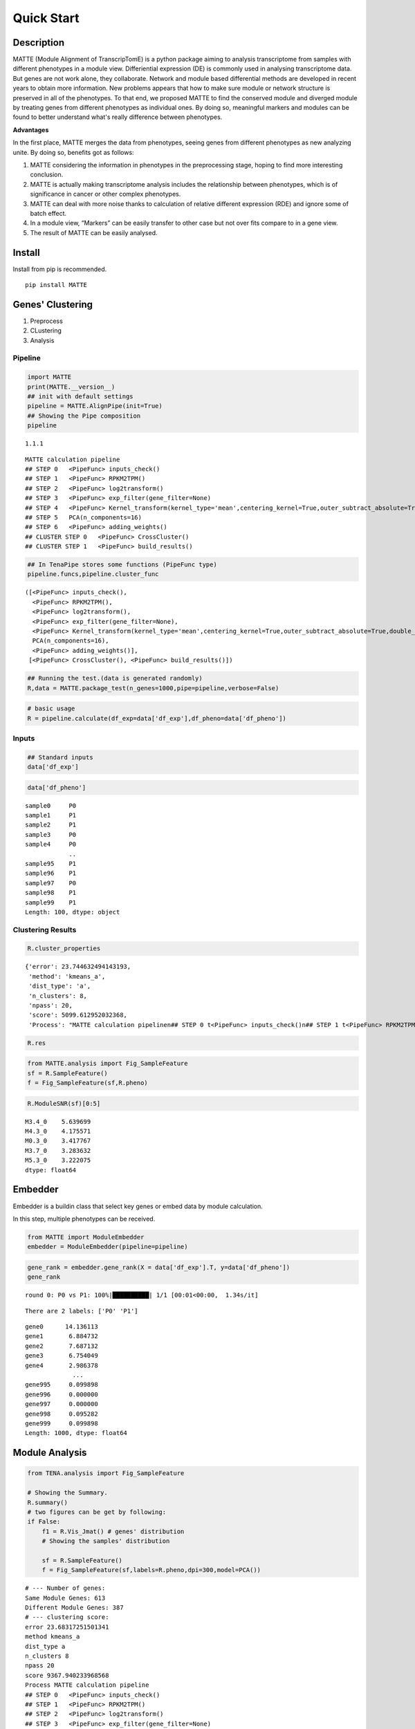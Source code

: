 Quick Start
=========================

Description
-----------

MATTE (Module Alignment of TranscripTomE) is a python package aiming to
analysis transcriptome from samples with different phenotypes in a
module view. Differiential expression (DE) is commonly used in analysing
transcriptome data. But genes are not work alone, they collaborate.
Network and module based differential methods are developed in recent
years to obtain more information. New problems appears that how to make
sure module or network structure is preserved in all of the phenotypes.
To that end, we proposed MATTE to find the conserved module and diverged
module by treating genes from different phenotypes as individual ones.
By doing so, meaningful markers and modules can be found to better
understand what's really difference between phenotypes.

**Advantages**

In the first place, MATTE merges the data from phenotypes, seeing genes
from different phenotypes as new analyzing unite. By doing so, benefits
got as follows:

1. MATTE considering the information in phenotypes in the preprocessing
   stage, hoping to find more interesting conclusion.
2. MATTE is actually making transcriptome analysis includes the
   relationship between phenotypes, which is of significance in cancer
   or other complex phenotypes.
3. MATTE can deal with more noise thanks to calculation of relative
   different expression (RDE) and ignore some of batch effect.
4. In a module view, “Markers” can be easily transfer to other case but
   not over fits compare to in a gene view.
5. The result of MATTE can be easily analysed.

Install
-------

Install from pip is recommended.

::

   pip install MATTE

Genes' Clustering
-----------------

1. Preprocess
2. CLustering
3. Analysis

Pipeline
~~~~~~~~

.. code:: ipython3

    import MATTE
    print(MATTE.__version__)
    ## init with default settings
    pipeline = MATTE.AlignPipe(init=True)
    ## Showing the Pipe composition
    pipeline


.. parsed-literal::

    1.1.1
    



.. parsed-literal::

    MATTE calculation pipeline
    ## STEP 0 	<PipeFunc> inputs_check()
    ## STEP 1 	<PipeFunc> RPKM2TPM()
    ## STEP 2 	<PipeFunc> log2transform()
    ## STEP 3 	<PipeFunc> exp_filter(gene_filter=None)
    ## STEP 4 	<PipeFunc> Kernel_transform(kernel_type='mean',centering_kernel=True,outer_subtract_absolute=True,double_centering=True)
    ## STEP 5 	PCA(n_components=16)
    ## STEP 6 	<PipeFunc> adding_weights()
    ## CLUSTER STEP 0 	<PipeFunc> CrossCluster()
    ## CLUSTER STEP 1 	<PipeFunc> build_results()



.. code:: ipython3

    ## In TenaPipe stores some functions (PipeFunc type)
    pipeline.funcs,pipeline.cluster_func




.. parsed-literal::

    ([<PipeFunc> inputs_check(),
      <PipeFunc> RPKM2TPM(),
      <PipeFunc> log2transform(),
      <PipeFunc> exp_filter(gene_filter=None),
      <PipeFunc> Kernel_transform(kernel_type='mean',centering_kernel=True,outer_subtract_absolute=True,double_centering=True),
      PCA(n_components=16),
      <PipeFunc> adding_weights()],
     [<PipeFunc> CrossCluster(), <PipeFunc> build_results()])



.. code:: ipython3

    ## Running the test.(data is generated randomly)
    R,data = MATTE.package_test(n_genes=1000,pipe=pipeline,verbose=False)

.. code:: ipython3

    # basic usage
    R = pipeline.calculate(df_exp=data['df_exp'],df_pheno=data['df_pheno'])

Inputs
~~~~~~

.. code:: ipython3

    ## Standard inputs
    data['df_exp']



.. raw:: html

    <div>
    <style scoped>
        .dataframe tbody tr th:only-of-type {
            vertical-align: middle;
        }
    
        .dataframe tbody tr th {
            vertical-align: top;
        }
    
        .dataframe thead th {
            text-align: right;
        }
    </style>
    <table border="1" class="dataframe">
      <thead>
        <tr style="text-align: right;">
          <th></th>
          <th>sample0</th>
          <th>sample3</th>
          <th>sample4</th>
          <th>sample5</th>
          <th>sample8</th>
          <th>sample10</th>
          <th>sample13</th>
          <th>sample14</th>
          <th>sample16</th>
          <th>sample19</th>
          <th>...</th>
          <th>sample86</th>
          <th>sample87</th>
          <th>sample88</th>
          <th>sample90</th>
          <th>sample92</th>
          <th>sample93</th>
          <th>sample95</th>
          <th>sample96</th>
          <th>sample98</th>
          <th>sample99</th>
        </tr>
      </thead>
      <tbody>
        <tr>
          <th>gene0</th>
          <td>2068.782009</td>
          <td>2074.743627</td>
          <td>2358.613186</td>
          <td>2214.779271</td>
          <td>2615.754304</td>
          <td>2416.816078</td>
          <td>2324.006712</td>
          <td>2568.534221</td>
          <td>1790.074733</td>
          <td>2156.944223</td>
          <td>...</td>
          <td>699.020783</td>
          <td>408.182918</td>
          <td>13.719141</td>
          <td>614.162325</td>
          <td>242.881932</td>
          <td>537.560430</td>
          <td>640.396277</td>
          <td>71.989106</td>
          <td>15.671641</td>
          <td>121.134253</td>
        </tr>
        <tr>
          <th>gene1</th>
          <td>1736.262834</td>
          <td>1102.800776</td>
          <td>1202.438027</td>
          <td>1846.884467</td>
          <td>1004.449435</td>
          <td>1161.452514</td>
          <td>1267.909764</td>
          <td>1432.889514</td>
          <td>1176.173534</td>
          <td>633.488180</td>
          <td>...</td>
          <td>1426.345172</td>
          <td>1447.027209</td>
          <td>1606.243963</td>
          <td>2253.905879</td>
          <td>1643.103867</td>
          <td>2278.306248</td>
          <td>1456.288578</td>
          <td>2015.417148</td>
          <td>1947.948739</td>
          <td>1425.494850</td>
        </tr>
        <tr>
          <th>gene2</th>
          <td>2014.528625</td>
          <td>2398.080280</td>
          <td>1944.729892</td>
          <td>2316.274409</td>
          <td>2131.565037</td>
          <td>2298.541242</td>
          <td>2531.612209</td>
          <td>2596.111747</td>
          <td>2413.634703</td>
          <td>2207.004282</td>
          <td>...</td>
          <td>805.591423</td>
          <td>937.059757</td>
          <td>811.347534</td>
          <td>819.525380</td>
          <td>617.231009</td>
          <td>660.709923</td>
          <td>652.394533</td>
          <td>823.183763</td>
          <td>890.001682</td>
          <td>982.703612</td>
        </tr>
        <tr>
          <th>gene3</th>
          <td>659.427115</td>
          <td>163.787569</td>
          <td>561.642612</td>
          <td>378.384480</td>
          <td>519.343153</td>
          <td>19.082749</td>
          <td>847.503441</td>
          <td>381.925232</td>
          <td>707.469305</td>
          <td>276.173993</td>
          <td>...</td>
          <td>1487.512143</td>
          <td>1086.595268</td>
          <td>315.433694</td>
          <td>1820.512500</td>
          <td>1701.598813</td>
          <td>1402.320642</td>
          <td>1623.801592</td>
          <td>1282.006193</td>
          <td>1237.460095</td>
          <td>862.684200</td>
        </tr>
        <tr>
          <th>gene4</th>
          <td>557.430594</td>
          <td>391.416889</td>
          <td>842.972964</td>
          <td>675.541378</td>
          <td>850.962173</td>
          <td>811.020469</td>
          <td>986.334022</td>
          <td>1345.391218</td>
          <td>1264.336918</td>
          <td>1136.040696</td>
          <td>...</td>
          <td>492.540540</td>
          <td>1170.198803</td>
          <td>637.125151</td>
          <td>83.639511</td>
          <td>846.553239</td>
          <td>718.903346</td>
          <td>285.646841</td>
          <td>68.010063</td>
          <td>426.350989</td>
          <td>523.634085</td>
        </tr>
        <tr>
          <th>...</th>
          <td>...</td>
          <td>...</td>
          <td>...</td>
          <td>...</td>
          <td>...</td>
          <td>...</td>
          <td>...</td>
          <td>...</td>
          <td>...</td>
          <td>...</td>
          <td>...</td>
          <td>...</td>
          <td>...</td>
          <td>...</td>
          <td>...</td>
          <td>...</td>
          <td>...</td>
          <td>...</td>
          <td>...</td>
          <td>...</td>
          <td>...</td>
        </tr>
        <tr>
          <th>gene995</th>
          <td>1079.554741</td>
          <td>1256.576785</td>
          <td>371.790347</td>
          <td>1552.897702</td>
          <td>837.588520</td>
          <td>781.422702</td>
          <td>1410.911788</td>
          <td>280.789440</td>
          <td>1074.169879</td>
          <td>891.334274</td>
          <td>...</td>
          <td>914.248736</td>
          <td>1039.659511</td>
          <td>1424.090367</td>
          <td>1528.602309</td>
          <td>1048.966685</td>
          <td>1217.551321</td>
          <td>1595.634636</td>
          <td>892.179251</td>
          <td>733.385461</td>
          <td>1326.974023</td>
        </tr>
        <tr>
          <th>gene996</th>
          <td>1466.756618</td>
          <td>682.381925</td>
          <td>655.547941</td>
          <td>1217.328283</td>
          <td>1027.033929</td>
          <td>743.552669</td>
          <td>1303.702866</td>
          <td>156.088532</td>
          <td>1100.372258</td>
          <td>1653.174072</td>
          <td>...</td>
          <td>171.781193</td>
          <td>409.069384</td>
          <td>1064.053578</td>
          <td>409.015074</td>
          <td>1108.110725</td>
          <td>522.949709</td>
          <td>1141.158675</td>
          <td>807.635314</td>
          <td>650.720516</td>
          <td>935.940121</td>
        </tr>
        <tr>
          <th>gene997</th>
          <td>2667.592315</td>
          <td>2705.673085</td>
          <td>2692.679566</td>
          <td>2451.598273</td>
          <td>2265.107811</td>
          <td>1688.030061</td>
          <td>3214.672455</td>
          <td>2487.450931</td>
          <td>3213.472788</td>
          <td>1963.800244</td>
          <td>...</td>
          <td>2788.161130</td>
          <td>2177.646822</td>
          <td>1659.035894</td>
          <td>1952.969200</td>
          <td>2790.787782</td>
          <td>2053.803419</td>
          <td>2259.536840</td>
          <td>2437.241921</td>
          <td>1967.708017</td>
          <td>2296.309486</td>
        </tr>
        <tr>
          <th>gene998</th>
          <td>201.558856</td>
          <td>400.279793</td>
          <td>812.383524</td>
          <td>262.929812</td>
          <td>671.040851</td>
          <td>580.943332</td>
          <td>343.901157</td>
          <td>476.913661</td>
          <td>667.557218</td>
          <td>168.932862</td>
          <td>...</td>
          <td>621.693365</td>
          <td>832.883736</td>
          <td>1035.085086</td>
          <td>512.018102</td>
          <td>722.357924</td>
          <td>507.593183</td>
          <td>608.552576</td>
          <td>169.301006</td>
          <td>612.163599</td>
          <td>186.982519</td>
        </tr>
        <tr>
          <th>gene999</th>
          <td>1407.004628</td>
          <td>1603.523673</td>
          <td>1292.689612</td>
          <td>1675.310108</td>
          <td>1112.094279</td>
          <td>907.000656</td>
          <td>741.737107</td>
          <td>720.647700</td>
          <td>1740.447591</td>
          <td>844.582854</td>
          <td>...</td>
          <td>1109.305059</td>
          <td>1289.918539</td>
          <td>1080.680714</td>
          <td>1104.604265</td>
          <td>224.328929</td>
          <td>1545.090453</td>
          <td>1048.014265</td>
          <td>1194.242678</td>
          <td>2064.968748</td>
          <td>1023.087880</td>
        </tr>
      </tbody>
    </table>
    <p>1000 rows × 100 columns</p>
    </div>


.. code:: ipython3

    data['df_pheno']



.. parsed-literal::

    sample0     P0
    sample1     P1
    sample2     P1
    sample3     P0
    sample4     P0
                ..
    sample95    P1
    sample96    P1
    sample97    P0
    sample98    P1
    sample99    P1
    Length: 100, dtype: object


Clustering Results
~~~~~~~~~~~~~~~~~~

.. code:: ipython3

    R.cluster_properties




.. parsed-literal::

    {'error': 23.744632494143193,
     'method': 'kmeans_a',
     'dist_type': 'a',
     'n_clusters': 8,
     'npass': 20,
     'score': 5099.612952032368,
     'Process': "MATTE calculation pipeline\n## STEP 0 \t<PipeFunc> inputs_check()\n## STEP 1 \t<PipeFunc> RPKM2TPM()\n## STEP 2 \t<PipeFunc> log2transform()\n## STEP 3 \t<PipeFunc> exp_filter(gene_filter=None)\n## STEP 4 \t<PipeFunc> Kernel_transform(kernel_type='mean',centering_kernel=True,outer_subtract_absolute=True,double_centering=True)\n## STEP 5 \tPCA(n_components=16)\n## STEP 6 \t<PipeFunc> adding_weights()\n## CLUSTER STEP 0 \t<PipeFunc> CrossCluster()\n## CLUSTER STEP 1 \t<PipeFunc> build_results()\n"}



.. code:: ipython3

    R.res




.. raw:: html

    <div>
    <style scoped>
        .dataframe tbody tr th:only-of-type {
            vertical-align: middle;
        }
    
        .dataframe tbody tr th {
            vertical-align: top;
        }
    
        .dataframe thead th {
            text-align: right;
        }
    </style>
    <table border="1" class="dataframe">
      <thead>
        <tr style="text-align: right;">
          <th></th>
          <th>P0</th>
          <th>P1</th>
          <th>matched</th>
        </tr>
      </thead>
      <tbody>
        <tr>
          <th>gene0</th>
          <td>3</td>
          <td>4</td>
          <td>False</td>
        </tr>
        <tr>
          <th>gene1</th>
          <td>0</td>
          <td>3</td>
          <td>False</td>
        </tr>
        <tr>
          <th>gene2</th>
          <td>3</td>
          <td>7</td>
          <td>False</td>
        </tr>
        <tr>
          <th>gene3</th>
          <td>4</td>
          <td>0</td>
          <td>False</td>
        </tr>
        <tr>
          <th>gene4</th>
          <td>1</td>
          <td>4</td>
          <td>False</td>
        </tr>
        <tr>
          <th>...</th>
          <td>...</td>
          <td>...</td>
          <td>...</td>
        </tr>
        <tr>
          <th>gene995</th>
          <td>0</td>
          <td>0</td>
          <td>True</td>
        </tr>
        <tr>
          <th>gene996</th>
          <td>6</td>
          <td>2</td>
          <td>False</td>
        </tr>
        <tr>
          <th>gene997</th>
          <td>3</td>
          <td>3</td>
          <td>True</td>
        </tr>
        <tr>
          <th>gene998</th>
          <td>5</td>
          <td>7</td>
          <td>False</td>
        </tr>
        <tr>
          <th>gene999</th>
          <td>0</td>
          <td>0</td>
          <td>True</td>
        </tr>
      </tbody>
    </table>
    <p>1000 rows × 3 columns</p>
    </div>



.. code:: ipython3

    from MATTE.analysis import Fig_SampleFeature
    sf = R.SampleFeature()
    f = Fig_SampleFeature(sf,R.pheno)



.. image:: output_14_0.png


.. code:: ipython3

    R.ModuleSNR(sf)[0:5]




.. parsed-literal::

    M3.4_0    5.639699
    M4.3_0    4.175571
    M0.3_0    3.417767
    M3.7_0    3.283632
    M5.3_0    3.222075
    dtype: float64



Embedder
--------

Embedder is a buildin class that select key genes or embed data by
module calculation.

In this step, multiple phenotypes can be received.

.. code:: ipython3

    from MATTE import ModuleEmbedder
    embedder = ModuleEmbedder(pipeline=pipeline)

.. code:: ipython3

    gene_rank = embedder.gene_rank(X = data['df_exp'].T, y=data['df_pheno'])
    gene_rank


.. parsed-literal::

    round 0: P0 vs P1: 100%|██████████| 1/1 [00:01<00:00,  1.34s/it]
    

.. parsed-literal::

    There are 2 labels: ['P0' 'P1']
    



.. parsed-literal::

    gene0      14.136113
    gene1       6.884732
    gene2       7.687132
    gene3       6.754049
    gene4       2.986378
                 ...    
    gene995     0.099898
    gene996     0.000000
    gene997     0.000000
    gene998     0.095282
    gene999     0.099898
    Length: 1000, dtype: float64



Module Analysis
---------------

.. code:: ipython3

    from TENA.analysis import Fig_SampleFeature
    
    # Showing the Summary.
    R.summary()
    # two figures can be get by following:
    if False:
        f1 = R.Vis_Jmat() # genes' distribution
        # Showing the samples' distribution
        
        sf = R.SampleFeature()
        f = Fig_SampleFeature(sf,labels=R.pheno,dpi=300,model=PCA())


.. parsed-literal::

    # --- Number of genes:
    Same Module Genes: 613
    Different Module Genes: 387
    # --- clustering score:
    error 23.68317251501341
    method kmeans_a
    dist_type a
    n_clusters 8
    npass 20
    score 9367.940233968568
    Process MATTE calculation pipeline
    ## STEP 0 	<PipeFunc> inputs_check()
    ## STEP 1 	<PipeFunc> RPKM2TPM()
    ## STEP 2 	<PipeFunc> log2transform()
    ## STEP 3 	<PipeFunc> exp_filter(gene_filter=None)
    ## STEP 4 	<PipeFunc> Kernel_transform(kernel_type='mean',centering_kernel=True,outer_subtract_absolute=True,double_centering=True)
    ## STEP 5 	PCA(n_components=16)
    ## STEP 6 	<PipeFunc> adding_weights()
    ## CLUSTER STEP 0 	<PipeFunc> CrossCluster()
    ## CLUSTER STEP 1 	<PipeFunc> build_results()
    
    # --- samples' distribution:
    


.. image:: output_20_1.png



.. image:: output_20_2.png


Function Analysis
~~~~~~~~~~~~~~~~~

Read go annote files. File can be downloaded from
https://ftp.ncbi.nih.gov/gene/DATA/

.. code:: ipython3

    import pandas as pd
    annote_file = pd.read_table("A:/Data/Annotation/gene2go")
    annote_file = annote_file[annote_file["#tax_id"] == 9606]
    def lst_change(lst,target,changed):
        ret = []
        for i in lst:
            if i == target:
                ret.append(changed)
            else:
                ret.append(i)
        return ret
    ## Change columns name.
    annote_file.columns = lst_change(annote_file.columns,"GO_term","Term")
    annote_file.columns = lst_change(annote_file.columns,"GO_ID","Term_ID")

.. code:: ipython3

    ## randomly select some genes
    import numpy as np
    from random import sample
    unique_genes = np.unique(annote_file['GeneID'].values)
    selected_genes = sample(unique_genes.tolist(),100)

The format of input files are following:

::

   gene_set     iteral object, containing gene id.
   annote_file  with columns ["Term_ID","GeneID","Term","Category"],and each row is an entry.

.. code:: ipython3

    annote_file




.. raw:: html

    <div>
    <style scoped>
        .dataframe tbody tr th:only-of-type {
            vertical-align: middle;
        }
    
        .dataframe tbody tr th {
            vertical-align: top;
        }
    
        .dataframe thead th {
            text-align: right;
        }
    </style>
    <table border="1" class="dataframe">
      <thead>
        <tr style="text-align: right;">
          <th></th>
          <th>#tax_id</th>
          <th>GeneID</th>
          <th>Term_ID</th>
          <th>Evidence</th>
          <th>Qualifier</th>
          <th>Term</th>
          <th>PubMed</th>
          <th>Category</th>
        </tr>
      </thead>
      <tbody>
        <tr>
          <th>640889</th>
          <td>9606</td>
          <td>1</td>
          <td>GO:0003674</td>
          <td>ND</td>
          <td>enables</td>
          <td>molecular_function</td>
          <td>-</td>
          <td>Function</td>
        </tr>
        <tr>
          <th>640890</th>
          <td>9606</td>
          <td>1</td>
          <td>GO:0005576</td>
          <td>HDA</td>
          <td>located_in</td>
          <td>extracellular region</td>
          <td>27068509</td>
          <td>Component</td>
        </tr>
        <tr>
          <th>640891</th>
          <td>9606</td>
          <td>1</td>
          <td>GO:0005576</td>
          <td>IDA</td>
          <td>located_in</td>
          <td>extracellular region</td>
          <td>3458201</td>
          <td>Component</td>
        </tr>
        <tr>
          <th>640892</th>
          <td>9606</td>
          <td>1</td>
          <td>GO:0005576</td>
          <td>TAS</td>
          <td>located_in</td>
          <td>extracellular region</td>
          <td>-</td>
          <td>Component</td>
        </tr>
        <tr>
          <th>640893</th>
          <td>9606</td>
          <td>1</td>
          <td>GO:0005615</td>
          <td>HDA</td>
          <td>located_in</td>
          <td>extracellular space</td>
          <td>16502470</td>
          <td>Component</td>
        </tr>
        <tr>
          <th>...</th>
          <td>...</td>
          <td>...</td>
          <td>...</td>
          <td>...</td>
          <td>...</td>
          <td>...</td>
          <td>...</td>
          <td>...</td>
        </tr>
        <tr>
          <th>971204</th>
          <td>9606</td>
          <td>118568804</td>
          <td>GO:0004930</td>
          <td>IEA</td>
          <td>enables</td>
          <td>G protein-coupled receptor activity</td>
          <td>-</td>
          <td>Function</td>
        </tr>
        <tr>
          <th>971205</th>
          <td>9606</td>
          <td>118568804</td>
          <td>GO:0004984</td>
          <td>IEA</td>
          <td>enables</td>
          <td>olfactory receptor activity</td>
          <td>-</td>
          <td>Function</td>
        </tr>
        <tr>
          <th>971206</th>
          <td>9606</td>
          <td>118568804</td>
          <td>GO:0007186</td>
          <td>IEA</td>
          <td>involved_in</td>
          <td>G protein-coupled receptor signaling pathway</td>
          <td>-</td>
          <td>Process</td>
        </tr>
        <tr>
          <th>971207</th>
          <td>9606</td>
          <td>118568804</td>
          <td>GO:0016021</td>
          <td>IEA</td>
          <td>located_in</td>
          <td>integral component of membrane</td>
          <td>-</td>
          <td>Component</td>
        </tr>
        <tr>
          <th>971208</th>
          <td>9606</td>
          <td>118568804</td>
          <td>GO:0050911</td>
          <td>IEA</td>
          <td>involved_in</td>
          <td>detection of chemical stimulus involved in sen...</td>
          <td>-</td>
          <td>Process</td>
        </tr>
      </tbody>
    </table>
    <p>330320 rows × 8 columns</p>
    </div>



.. code:: ipython3

    from TENA.analysis import FunctionEnrich
    all_items,term_genes = FunctionEnrich(annote_file,selected_genes)


.. parsed-literal::

    100%|██████████| 18684/18684 [02:06<00:00, 147.40it/s]
    

The function FunctionEnrich return two object:

::

   all_item    Terms with p_value, fdr and other information
   term_genes  each term enriches what genes

.. code:: ipython3

    ## Filtering the enriched results
    target = all_items.groupby(by="Category").apply(lambda x: x.sort_values(by="p_value").iloc[0:5,:])
    target.index= [i[1] for i in target.index]
    target




.. raw:: html

    <div>
    <style scoped>
        .dataframe tbody tr th:only-of-type {
            vertical-align: middle;
        }
    
        .dataframe tbody tr th {
            vertical-align: top;
        }
    
        .dataframe thead th {
            text-align: right;
        }
    </style>
    <table border="1" class="dataframe">
      <thead>
        <tr style="text-align: right;">
          <th></th>
          <th>Term</th>
          <th>Category</th>
          <th>n_enriched</th>
          <th>n_backgroud</th>
          <th>p_value</th>
          <th>fdr</th>
          <th>gene_ratio</th>
        </tr>
      </thead>
      <tbody>
        <tr>
          <th>GO:0005685</th>
          <td>U1 snRNP</td>
          <td>Component</td>
          <td>3</td>
          <td>33</td>
          <td>0.000538</td>
          <td>0.94667</td>
          <td>0.03</td>
        </tr>
        <tr>
          <th>GO:0034709</th>
          <td>methylosome</td>
          <td>Component</td>
          <td>2</td>
          <td>12</td>
          <td>0.001479</td>
          <td>1.0</td>
          <td>0.02</td>
        </tr>
        <tr>
          <th>GO:0042627</th>
          <td>chylomicron</td>
          <td>Component</td>
          <td>2</td>
          <td>13</td>
          <td>0.001743</td>
          <td>1.0</td>
          <td>0.02</td>
        </tr>
        <tr>
          <th>GO:0034361</th>
          <td>very-low-density lipoprotein particle</td>
          <td>Component</td>
          <td>2</td>
          <td>20</td>
          <td>0.004153</td>
          <td>1.0</td>
          <td>0.02</td>
        </tr>
        <tr>
          <th>GO:0097453</th>
          <td>mesaxon</td>
          <td>Component</td>
          <td>1</td>
          <td>1</td>
          <td>0.004834</td>
          <td>1.0</td>
          <td>0.01</td>
        </tr>
        <tr>
          <th>GO:0004729</th>
          <td>oxygen-dependent protoporphyrinogen oxidase ac...</td>
          <td>Function</td>
          <td>1</td>
          <td>1</td>
          <td>0.004834</td>
          <td>1.0</td>
          <td>0.01</td>
        </tr>
        <tr>
          <th>GO:0061627</th>
          <td>S-methylmethionine-homocysteine S-methyltransf...</td>
          <td>Function</td>
          <td>1</td>
          <td>1</td>
          <td>0.004834</td>
          <td>1.0</td>
          <td>0.01</td>
        </tr>
        <tr>
          <th>GO:0032029</th>
          <td>myosin tail binding</td>
          <td>Function</td>
          <td>1</td>
          <td>1</td>
          <td>0.004834</td>
          <td>1.0</td>
          <td>0.01</td>
        </tr>
        <tr>
          <th>GO:0030742</th>
          <td>GTP-dependent protein binding</td>
          <td>Function</td>
          <td>2</td>
          <td>22</td>
          <td>0.005018</td>
          <td>1.0</td>
          <td>0.02</td>
        </tr>
        <tr>
          <th>GO:0004364</th>
          <td>glutathione transferase activity</td>
          <td>Function</td>
          <td>2</td>
          <td>28</td>
          <td>0.008057</td>
          <td>1.0</td>
          <td>0.02</td>
        </tr>
        <tr>
          <th>GO:0045652</th>
          <td>regulation of megakaryocyte differentiation</td>
          <td>Process</td>
          <td>2</td>
          <td>8</td>
          <td>0.000636</td>
          <td>1.0</td>
          <td>0.02</td>
        </tr>
        <tr>
          <th>GO:0045665</th>
          <td>negative regulation of neuron differentiation</td>
          <td>Process</td>
          <td>3</td>
          <td>58</td>
          <td>0.002789</td>
          <td>1.0</td>
          <td>0.03</td>
        </tr>
        <tr>
          <th>GO:0045653</th>
          <td>negative regulation of megakaryocyte different...</td>
          <td>Process</td>
          <td>2</td>
          <td>18</td>
          <td>0.003365</td>
          <td>1.0</td>
          <td>0.02</td>
        </tr>
        <tr>
          <th>GO:1905608</th>
          <td>positive regulation of presynapse assembly</td>
          <td>Process</td>
          <td>1</td>
          <td>1</td>
          <td>0.004834</td>
          <td>1.0</td>
          <td>0.01</td>
        </tr>
        <tr>
          <th>GO:1905095</th>
          <td>negative regulation of apolipoprotein A-I-medi...</td>
          <td>Process</td>
          <td>1</td>
          <td>1</td>
          <td>0.004834</td>
          <td>1.0</td>
          <td>0.01</td>
        </tr>
      </tbody>
    </table>
    </div>



.. code:: ipython3

    from TENA.analysis import Fig_Fuction
    f = Fig_Fuction(target,"p_value",dpi=300)



.. image:: output_30_0.png

